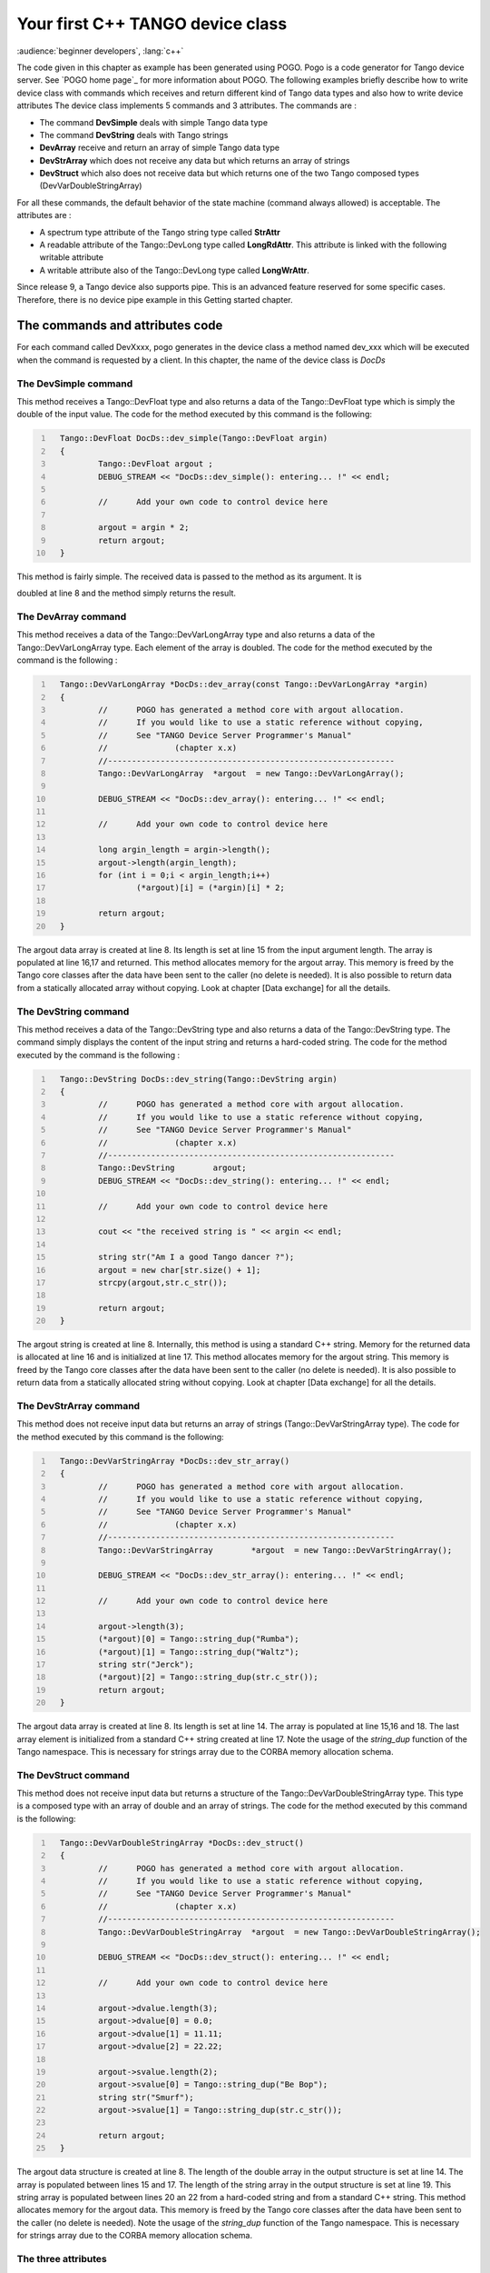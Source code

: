 .. raw:: latex

    \clearpage

.. _first_cpp_device_class_implementation:

Your first C++ TANGO device class
=================================

:audience:`beginner developers`, :lang:`c++`

The code given in this chapter as example has been generated using POGO.
Pogo is a code generator for Tango device server. See
`POGO home page`_ for more information about POGO. The
following examples briefly describe how to write device class with
commands which receives and return different kind of Tango data types
and also how to write device attributes The device class implements 5
commands and 3 attributes. The commands are :

-  The command **DevSimple** deals with simple Tango data type

-  The command **DevString** deals with Tango strings

-  **DevArray** receive and return an array of simple Tango data type

-  **DevStrArray** which does not receive any data but which returns an
   array of strings

-  **DevStruct** which also does not receive data but which returns one
   of the two Tango composed types (DevVarDoubleStringArray)

For all these commands, the default behavior of the state machine
(command always allowed) is acceptable. The attributes are :

-  A spectrum type attribute of the Tango string type called **StrAttr**

-  A readable attribute of the Tango::DevLong type called
   **LongRdAttr**. This attribute is linked with the following writable
   attribute

-  A writable attribute also of the Tango::DevLong type called
   **LongWrAttr**.

Since release 9, a Tango device also supports pipe. This is an advanced
feature reserved for some specific cases. Therefore, there is no device
pipe example in this Getting started chapter.

The commands and attributes code
--------------------------------

For each command called DevXxxx, pogo generates in the device class a
method named dev\_xxx which will be executed when the command is
requested by a client. In this chapter, the name of the device class is
*DocDs*

The DevSimple command
~~~~~~~~~~~~~~~~~~~~~

This method receives a Tango::DevFloat type and also returns a data of
the Tango::DevFloat type which is simply the double of the input value.
The code for the method executed by this command is the following:

.. code:: cpp
  :number-lines:

    Tango::DevFloat DocDs::dev_simple(Tango::DevFloat argin)
    {
            Tango::DevFloat argout ;
            DEBUG_STREAM << "DocDs::dev_simple(): entering... !" << endl;

            //      Add your own code to control device here

            argout = argin * 2;
            return argout;
    }

This method is fairly simple. The received data is passed to the method
as its argument. It is

doubled at line 8 and the method simply returns the result.

The DevArray command
~~~~~~~~~~~~~~~~~~~~

This method receives a data of the Tango::DevVarLongArray type and also
returns a data of the Tango::DevVarLongArray type. Each element of the
array is doubled. The code for the method executed by the command is the
following :

.. code:: cpp
  :number-lines:

    Tango::DevVarLongArray *DocDs::dev_array(const Tango::DevVarLongArray *argin)
    {
            //      POGO has generated a method core with argout allocation.
            //      If you would like to use a static reference without copying,
            //      See "TANGO Device Server Programmer's Manual"
            //              (chapter x.x)
            //------------------------------------------------------------
            Tango::DevVarLongArray  *argout  = new Tango::DevVarLongArray();

            DEBUG_STREAM << "DocDs::dev_array(): entering... !" << endl;

            //      Add your own code to control device here

            long argin_length = argin->length();
            argout->length(argin_length);
            for (int i = 0;i < argin_length;i++)
                    (*argout)[i] = (*argin)[i] * 2;

            return argout;
    }

The argout data array is created at line 8. Its length is set at line 15
from the input argument length. The array is populated at line 16,17 and
returned. This method allocates memory for the argout array. This memory
is freed by the Tango core classes after the data have been sent to the
caller (no delete is needed). It is also possible to return data from a
statically allocated array without copying. Look at chapter [Data
exchange] for all the details.

The DevString command
~~~~~~~~~~~~~~~~~~~~~

This method receives a data of the Tango::DevString type and also
returns a data of the Tango::DevString type. The command simply displays
the content of the input string and returns a hard-coded string. The
code for the method executed by the command is the following :

.. code:: cpp
  :number-lines:

    Tango::DevString DocDs::dev_string(Tango::DevString argin)
    {
            //      POGO has generated a method core with argout allocation.
            //      If you would like to use a static reference without copying,
            //      See "TANGO Device Server Programmer's Manual"
            //              (chapter x.x)
            //------------------------------------------------------------
            Tango::DevString        argout;
            DEBUG_STREAM << "DocDs::dev_string(): entering... !" << endl;

            //      Add your own code to control device here

            cout << "the received string is " << argin << endl;

            string str("Am I a good Tango dancer ?");
            argout = new char[str.size() + 1];
            strcpy(argout,str.c_str());

            return argout;
    }

The argout string is created at line 8. Internally, this method is using
a standard C++ string. Memory for the returned data is allocated at line
16 and is initialized at line 17. This method allocates memory for the
argout string. This memory is freed by the Tango core classes after the
data have been sent to the caller (no delete is needed). It is also
possible to return data from a statically allocated string without
copying. Look at chapter [Data exchange] for all the details.

The DevStrArray command
~~~~~~~~~~~~~~~~~~~~~~~

This method does not receive input data but returns an array of strings
(Tango::DevVarStringArray type). The code for the method executed by
this command is the following:

.. code:: cpp
  :number-lines:

    Tango::DevVarStringArray *DocDs::dev_str_array()
    {
            //      POGO has generated a method core with argout allocation.
            //      If you would like to use a static reference without copying,
            //      See "TANGO Device Server Programmer's Manual"
            //              (chapter x.x)
            //------------------------------------------------------------
            Tango::DevVarStringArray        *argout  = new Tango::DevVarStringArray();

            DEBUG_STREAM << "DocDs::dev_str_array(): entering... !" << endl;

            //      Add your own code to control device here

            argout->length(3);
            (*argout)[0] = Tango::string_dup("Rumba");
            (*argout)[1] = Tango::string_dup("Waltz");
            string str("Jerck");
            (*argout)[2] = Tango::string_dup(str.c_str());
            return argout;
    }

The argout data array is created at line 8. Its length is set at line
14. The array is populated at line 15,16 and 18. The last array element
is initialized from a standard C++ string created at line 17. Note the
usage of the *string\_dup* function of the Tango namespace. This is
necessary for strings array due to the CORBA memory allocation schema.

The DevStruct command
~~~~~~~~~~~~~~~~~~~~~

This method does not receive input data but returns a structure of the
Tango::DevVarDoubleStringArray type. This type is a composed type with
an array of double and an array of strings. The code for the method
executed by this command is the following:

.. code:: cpp
  :number-lines:

    Tango::DevVarDoubleStringArray *DocDs::dev_struct()
    {
            //      POGO has generated a method core with argout allocation.
            //      If you would like to use a static reference without copying,
            //      See "TANGO Device Server Programmer's Manual"
            //              (chapter x.x)
            //------------------------------------------------------------
            Tango::DevVarDoubleStringArray  *argout  = new Tango::DevVarDoubleStringArray();

            DEBUG_STREAM << "DocDs::dev_struct(): entering... !" << endl;

            //      Add your own code to control device here

            argout->dvalue.length(3);
            argout->dvalue[0] = 0.0;
            argout->dvalue[1] = 11.11;
            argout->dvalue[2] = 22.22;

            argout->svalue.length(2);
            argout->svalue[0] = Tango::string_dup("Be Bop");
            string str("Smurf");
            argout->svalue[1] = Tango::string_dup(str.c_str());

            return argout;
    }

The argout data structure is created at line 8. The length of the double
array in the output structure is set at line 14. The array is populated
between lines 15 and 17. The length of the string array in the output
structure is set at line 19. This string array is populated between
lines 20 an 22 from a hard-coded string and from a standard C++ string.
This method allocates memory for the argout data. This memory is freed
by the Tango core classes after the data have been sent to the caller
(no delete is needed). Note the usage of the *string\_dup* function of
the Tango namespace. This is necessary for strings array due to the
CORBA memory allocation schema.

The three attributes
~~~~~~~~~~~~~~~~~~~~

Some data have been added to the definition of the device class in order
to store attributes value. These data are (part of the class definition)
:

.. code:: cpp
   :number-lines:



    protected :
            //      Add your own data members here
            //-----------------------------------------
            Tango::DevString        attr_str_array[5];
            Tango::DevLong          attr_rd;
            Tango::DevLong          attr_wr;

One data has been created for each attribute. As the StrAttr attribute
is of type spectrum with a maximum X dimension of 5, an array of length
5 has been reserved.

Several methods are necessary to implement these attributes. One method
to read the hardware which is common to all readable attributes plus one
read method for each readable attribute and one write method for each
writable attribute. The code for these methods is the following :

.. code:: cpp
  :number-lines:

   void DocDs::read_attr_hardware(vector<long> &attr_list)
   {
       DEBUG_STREAM << "DocDs::read_attr_hardware(vector<long> &attr_list) entering... "<< endl;
   // Add your own code here

       string att_name;
       for (long i = 0;i < attr_list.size();i++)
       {
           att_name = dev_attr->get_attr_by_ind(attr_list[i]).get_name();

          if (att_name == "LongRdAttr")
          {
              attr_rd = 5;
          }
      }
   }

   void DocDs::read_LongRdAttr(Tango::Attribute &attr)
   {
       DEBUG_STREAM << "DocDs::read_LongRdAttr(Tango::Attribute &attr) entering... "<< endl;

       attr.set_value(&attr_rd);
   }

   void DocDs::read_LongWrAttr(Tango::Attribute &attr)
   {
       DEBUG_STREAM << "DocDs::read_LongWrAttr(Tango::Attribute &attr) entering... "<< endl;

       attr.set_value(&attr_wr);
   }

   void DocDs::write_LongWrAttr(Tango::WAttribute &attr)
   {
       DEBUG_STREAM << "DocDs::write_LongWrAttr(Tango::WAttribute &attr) entering... "<< endl;

       attr.get_write_value(attr_wr);
       DEBUG_STREAM << "Value to be written = " << attr_wr << endl;
   }

   void DocDs::read_StrAttr(Tango::Attribute &attr)
   {
       DEBUG_STREAM << "DocDs::read_StrAttr(Tango::Attribute &attr) entering... "<< endl;

       attr_str_array[0] = const_cast<char *>("Rock");
       attr_str_array[1] = const_cast<char *>("Samba");

       attr_set_value(attr_str_array, 2);
   }

The *read\_attr\_hardware()* method is executed once when a client
execute the read\_attributes CORBA request whatever the number of
attribute to be read is. The rule of this method is to read the hardware
and to store the read values somewhere in the device object. In our
example, only the LongRdAttr attribute internal value is set by this
method at line 13. The method *read\_LongRdAttr()* is executed by the
read\_attributes CORBA call when the LongRdAttr attribute is read but
after the read\_attr\_hardware() method has been executed. Its rule is
to set the attribute value in the TANGO core classes object representing
the attribute. This is done at line 22. The method *read\_LongWrAttr()*
will be executed when the LongWrAttr attribute is read (after the
*read\_attr\_hardware()* method). The attribute value is set at line 29.
In the same manner, the method called *read\_StrAttr()* will be executed
when the attribute StrAttr is read. Its value is initialized in this
method at line 44 and 45. There
are several ways to code spectrum or image attribute of the DevString
data type. A HowTo related to this topic is available on the Tango
control system Web site. The *write\_LongWrAttr()* method is executed
when the LongWrAttr attribute value is set by a client. The new
attribute value coming from the client is stored in the object data at
line 36.

Pogo also generates a file called DocDsStateMachine.cpp (for a Tango
device server class called DocDs). This file is used to store methods
coding the device state machine. By default a allways allowed state
machine is provided. For more information about coding the state
machine, refer to the chapter Writing a device server.
